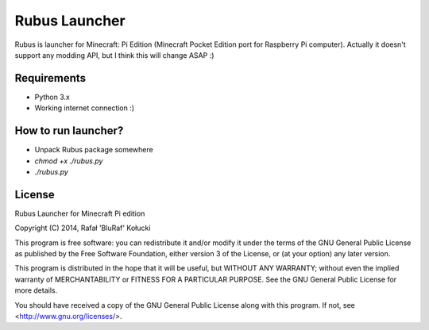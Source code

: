==============
Rubus Launcher
==============
Rubus is launcher for Minecraft: Pi Edition (Minecraft Pocket Edition port for Raspberry Pi computer).
Actually it doesn't support any modding API, but I think this will change ASAP :)

Requirements
------------
- Python 3.x
- Working internet connection :)

How to run launcher?
--------------------
* Unpack Rubus package somewhere
* `chmod +x ./rubus.py`
* `./rubus.py`

License
-------
Rubus Launcher for Minecraft Pi edition

Copyright (C) 2014, Rafał 'BluRaf' Kołucki

This program is free software: you can redistribute it and/or modify
it under the terms of the GNU General Public License as published by
the Free Software Foundation, either version 3 of the License, or
(at your option) any later version.

This program is distributed in the hope that it will be useful,
but WITHOUT ANY WARRANTY; without even the implied warranty of
MERCHANTABILITY or FITNESS FOR A PARTICULAR PURPOSE.  See the
GNU General Public License for more details.

You should have received a copy of the GNU General Public License
along with this program.  If not, see <http://www.gnu.org/licenses/>.
